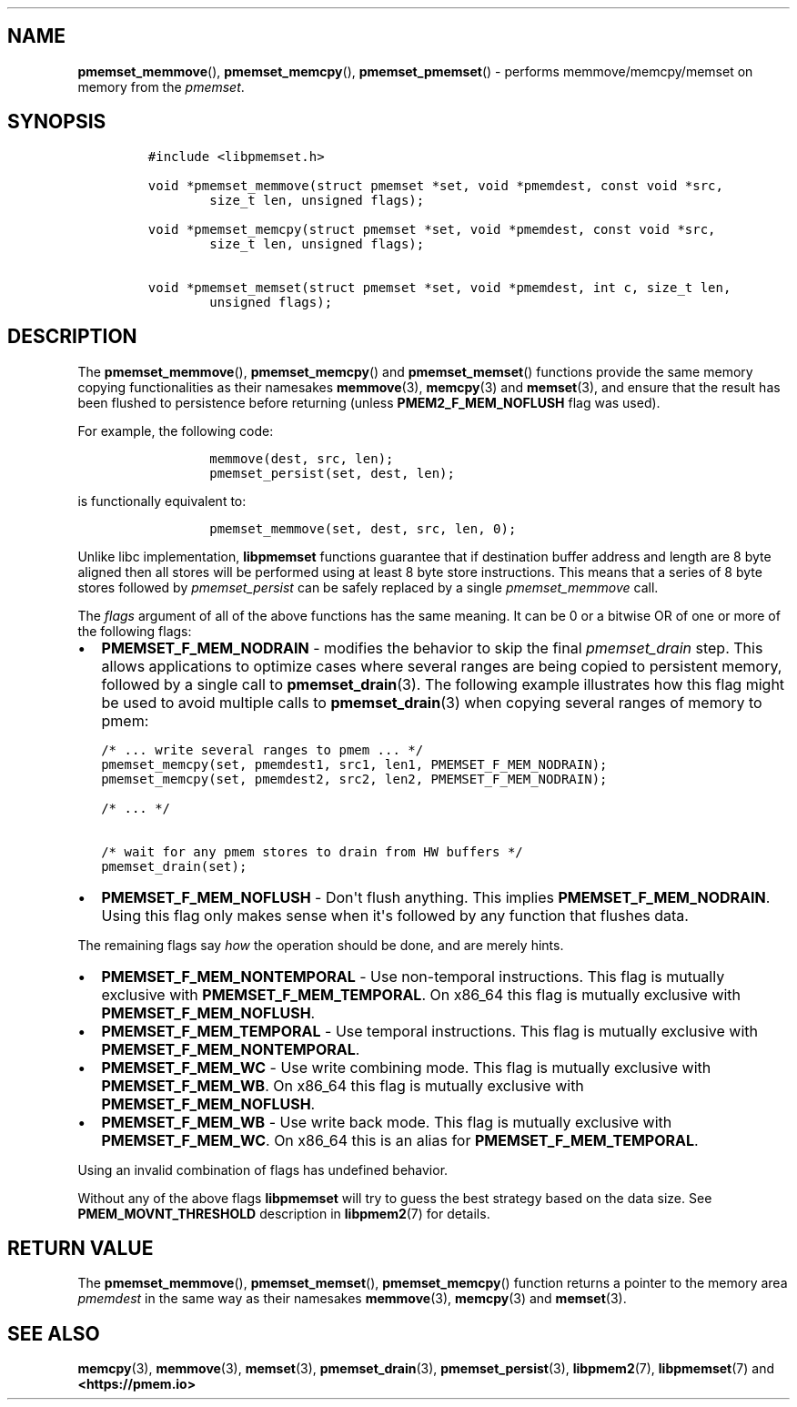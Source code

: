 .\" Automatically generated by Pandoc 1.19.2.4
.\"
.TH "" "" "2022-08-10" "PMDK - " "PMDK Programmer's Manual"
.hy
.\" SPDX-License-Identifier: BSD-3-Clause
.\" Copyright 2021, Intel Corporation
.SH NAME
.PP
\f[B]pmemset_memmove\f[](), \f[B]pmemset_memcpy\f[](),
\f[B]pmemset_pmemset\f[]() \- performs memmove/memcpy/memset on memory
from the \f[I]pmemset\f[].
.SH SYNOPSIS
.IP
.nf
\f[C]
#include\ <libpmemset.h>

void\ *pmemset_memmove(struct\ pmemset\ *set,\ void\ *pmemdest,\ const\ void\ *src,
\ \ \ \ \ \ \ \ size_t\ len,\ unsigned\ flags);

void\ *pmemset_memcpy(struct\ pmemset\ *set,\ void\ *pmemdest,\ const\ void\ *src,
\ \ \ \ \ \ \ \ size_t\ len,\ unsigned\ flags);

void\ *pmemset_memset(struct\ pmemset\ *set,\ void\ *pmemdest,\ int\ c,\ size_t\ len,
\ \ \ \ \ \ \ \ unsigned\ flags);
\f[]
.fi
.SH DESCRIPTION
.PP
The \f[B]pmemset_memmove\f[](), \f[B]pmemset_memcpy\f[]() and
\f[B]pmemset_memset\f[]() functions provide the same memory copying
functionalities as their namesakes \f[B]memmove\f[](3),
\f[B]memcpy\f[](3) and \f[B]memset\f[](3), and ensure that the result
has been flushed to persistence before returning (unless
\f[B]PMEM2_F_MEM_NOFLUSH\f[] flag was used).
.PP
For example, the following code:
.IP
.nf
\f[C]
\ \ \ \ \ \ \ \ memmove(dest,\ src,\ len);
\ \ \ \ \ \ \ \ pmemset_persist(set,\ dest,\ len);
\f[]
.fi
.PP
is functionally equivalent to:
.IP
.nf
\f[C]
\ \ \ \ \ \ \ \ pmemset_memmove(set,\ dest,\ src,\ len,\ 0);
\f[]
.fi
.PP
Unlike libc implementation, \f[B]libpmemset\f[] functions guarantee that
if destination buffer address and length are 8 byte aligned then all
stores will be performed using at least 8 byte store instructions.
This means that a series of 8 byte stores followed by
\f[I]pmemset_persist\f[] can be safely replaced by a single
\f[I]pmemset_memmove\f[] call.
.PP
The \f[I]flags\f[] argument of all of the above functions has the same
meaning.
It can be 0 or a bitwise OR of one or more of the following flags:
.IP \[bu] 2
\f[B]PMEMSET_F_MEM_NODRAIN\f[] \- modifies the behavior to skip the
final \f[I]pmemset_drain\f[] step.
This allows applications to optimize cases where several ranges are
being copied to persistent memory, followed by a single call to
\f[B]pmemset_drain\f[](3).
The following example illustrates how this flag might be used to avoid
multiple calls to \f[B]pmemset_drain\f[](3) when copying several ranges
of memory to pmem:
.IP
.nf
\f[C]
/*\ ...\ write\ several\ ranges\ to\ pmem\ ...\ */
pmemset_memcpy(set,\ pmemdest1,\ src1,\ len1,\ PMEMSET_F_MEM_NODRAIN);
pmemset_memcpy(set,\ pmemdest2,\ src2,\ len2,\ PMEMSET_F_MEM_NODRAIN);

/*\ ...\ */

/*\ wait\ for\ any\ pmem\ stores\ to\ drain\ from\ HW\ buffers\ */
pmemset_drain(set);
\f[]
.fi
.IP \[bu] 2
\f[B]PMEMSET_F_MEM_NOFLUSH\f[] \- Don\[aq]t flush anything.
This implies \f[B]PMEMSET_F_MEM_NODRAIN\f[].
Using this flag only makes sense when it\[aq]s followed by any function
that flushes data.
.PP
The remaining flags say \f[I]how\f[] the operation should be done, and
are merely hints.
.IP \[bu] 2
\f[B]PMEMSET_F_MEM_NONTEMPORAL\f[] \- Use non\-temporal instructions.
This flag is mutually exclusive with \f[B]PMEMSET_F_MEM_TEMPORAL\f[].
On x86_64 this flag is mutually exclusive with
\f[B]PMEMSET_F_MEM_NOFLUSH\f[].
.IP \[bu] 2
\f[B]PMEMSET_F_MEM_TEMPORAL\f[] \- Use temporal instructions.
This flag is mutually exclusive with \f[B]PMEMSET_F_MEM_NONTEMPORAL\f[].
.IP \[bu] 2
\f[B]PMEMSET_F_MEM_WC\f[] \- Use write combining mode.
This flag is mutually exclusive with \f[B]PMEMSET_F_MEM_WB\f[].
On x86_64 this flag is mutually exclusive with
\f[B]PMEMSET_F_MEM_NOFLUSH\f[].
.IP \[bu] 2
\f[B]PMEMSET_F_MEM_WB\f[] \- Use write back mode.
This flag is mutually exclusive with \f[B]PMEMSET_F_MEM_WC\f[].
On x86_64 this is an alias for \f[B]PMEMSET_F_MEM_TEMPORAL\f[].
.PP
Using an invalid combination of flags has undefined behavior.
.PP
Without any of the above flags \f[B]libpmemset\f[] will try to guess the
best strategy based on the data size.
See \f[B]PMEM_MOVNT_THRESHOLD\f[] description in \f[B]libpmem2\f[](7)
for details.
.SH RETURN VALUE
.PP
The \f[B]pmemset_memmove\f[](), \f[B]pmemset_memset\f[](),
\f[B]pmemset_memcpy\f[]() function returns a pointer to the memory area
\f[I]pmemdest\f[] in the same way as their namesakes
\f[B]memmove\f[](3), \f[B]memcpy\f[](3) and \f[B]memset\f[](3).
.SH SEE ALSO
.PP
\f[B]memcpy\f[](3), \f[B]memmove\f[](3), \f[B]memset\f[](3),
\f[B]pmemset_drain\f[](3), \f[B]pmemset_persist\f[](3),
\f[B]libpmem2\f[](7), \f[B]libpmemset\f[](7) and
\f[B]<https://pmem.io>\f[]
